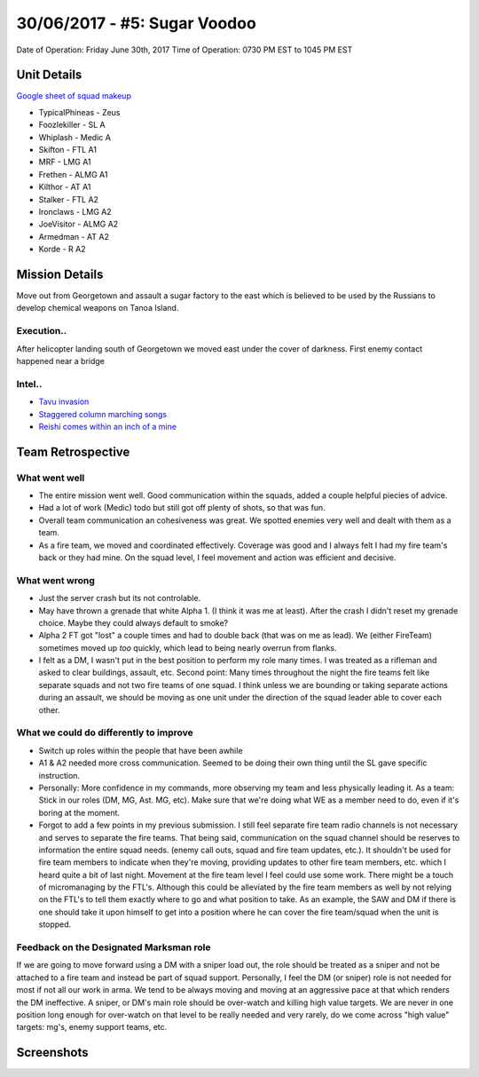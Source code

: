 30/06/2017 - #5: Sugar Voodoo
=========================================================================
Date of Operation: Friday June 30th, 2017
Time of Operation: 0730 PM EST to 1045 PM EST

=================================================
Unit Details
=================================================

`Google sheet of squad makeup <https://docs.google.com/spreadsheets/d/1Y7fa49LDbTNDfFhC3KHOIlTqoq4NGdrayh9gvAinjN4/edit?usp=sharing>`_

* TypicalPhineas - Zeus
* Foozlekiller - SL A
* Whiplash - Medic A
* Skifton - FTL A1
* MRF - LMG A1
* Frethen - ALMG A1
* Kilthor - AT A1
* Stalker - FTL A2
* Ironclaws - LMG A2
* JoeVisitor - ALMG A2
* Armedman - AT A2
* Korde - R A2

=================================================
Mission Details
=================================================

Move out from Georgetown and assault a sugar factory to the east which is believed to be used by the Russians to develop chemical weapons on Tanoa Island.


Execution..
"""""""""""""""""
After helicopter landing south of Georgetown we moved east under the cover of darkness. First enemy contact happened near a bridge

Intel..
"""""""""""""""""
* `Tavu invasion <https://clips.twitch.tv/AuspiciousCrepuscularEggArgieB8>`_
* `Staggered column marching songs <https://clips.twitch.tv/ArtsyGlutenFreeLapwingWow>`_
* `Reishi comes within an inch of a mine <https://clips.twitch.tv/GorgeousShakingPigeonBabyRage>`_

=================================================
Team Retrospective
=================================================

What went well
"""""""""""""""""

* The entire mission went well. Good communication within the squads, added a couple helpful piecies of advice.
* Had a lot of work (Medic) todo but still got off plenty of shots, so that was fun.
* Overall team communication an cohesiveness was great. We spotted enemies very well and dealt with them as a team.
* As a fire team, we moved and coordinated effectively. Coverage was good and I always felt I had my fire team's back or they had mine.  On the squad level, I feel movement and action was efficient and decisive.


What went wrong
"""""""""""""""""

* Just the server crash but its not controlable.
* May have thrown a grenade that white Alpha 1. (I think it was me at least). After the crash I didn't reset my grenade choice. Maybe they could always default to smoke?
* Alpha 2 FT got "lost" a couple times and had to double back (that was on me as lead). We (either FireTeam) sometimes moved up *too* quickly, which lead to being nearly overrun from flanks.
* I felt as a DM, I wasn't put in the best position to perform my role many times. I was treated as a rifleman and asked to clear buildings, assault, etc. Second point: Many times throughout the night the fire teams felt like separate squads and not two fire teams of one squad. I think unless we are bounding or taking separate actions during an assault, we should be moving as one unit under the direction of the squad leader able to cover each other.

What we could do differently to improve
"""""""""""""""""

* Switch up roles within the people that have been awhile
* A1 & A2 needed more cross communication. Seemed to be doing their own thing until the SL gave specific instruction.
* Personally: More confidence in my commands, more observing my team and less physically leading it. As a team: Stick in our roles (DM, MG, Ast. MG, etc). Make sure that we're doing what WE as a member need to do, even if it's boring at the moment.
* Forgot to add a few points in my previous submission. I still feel separate fire team radio channels is not necessary and serves to separate the fire teams. That being said, communication on the squad channel should be reserves to information the entire squad needs. (enemy call outs, squad and fire team updates, etc.). It shouldn't be used for fire team members to indicate when they're moving,  providing updates to other fire team members, etc. which I heard quite a bit of last night. Movement at the fire team level I feel could use some work. There might be a touch of micromanaging by the FTL's. Although this could be alleviated by the fire team members as well by not relying on the FTL's to tell them exactly where to go and what position to take. As an example, the SAW and DM if there is one should take it upon himself to get into a position where he can cover the fire team/squad when the unit is stopped.

Feedback on the Designated Marksman role
"""""""""""""""""
If we are going to move forward using a DM with a sniper load out, the role should be treated as a sniper and not be attached to a fire team and instead be part of squad support. Personally, I feel the DM (or sniper) role is not needed for most if not all our work in arma. We tend to be always moving and moving at an aggressive pace at that which renders the DM ineffective. A sniper, or DM's main role should be over-watch and killing high value targets. We are never in one position long enough for over-watch on that level to be really needed and very rarely, do we come across "high value" targets: mg's, enemy support teams, etc.


=================================================
Screenshots
=================================================

.. image:: http://armafriday.com/intel/screenshots/warlord/bridge_over_troubled_water/1.jpg
   :height: 500px

.. image:: http://armafriday.com/intel/screenshots/warlord/bridge_over_troubled_water/2.jpg
   :height: 500px

.. image:: http://armafriday.com/intel/screenshots/warlord/bridge_over_troubled_water/3.jpg
   :height: 500px

.. image:: http://armafriday.com/intel/screenshots/warlord/bridge_over_troubled_water/4.png
   :height: 500px

.. image:: http://armafriday.com/intel/screenshots/warlord/bridge_over_troubled_water/5.png
   :height: 500px

.. image:: http://armafriday.com/intel/screenshots/warlord/bridge_over_troubled_water/6.png
   :height: 500px

.. image:: http://armafriday.com/intel/screenshots/warlord/bridge_over_troubled_water/7.png
   :height: 500px

.. image:: http://armafriday.com/intel/screenshots/warlord/bridge_over_troubled_water/8.jpg
   :height: 500px

.. image:: http://armafriday.com/intel/screenshots/warlord/bridge_over_troubled_water/9.jpg
   :height: 500px

.. image:: http://armafriday.com/intel/screenshots/warlord/bridge_over_troubled_water/10.jpg
   :height: 500px

.. image:: http://armafriday.com/intel/screenshots/warlord/bridge_over_troubled_water/11.jpg
   :height: 500px

